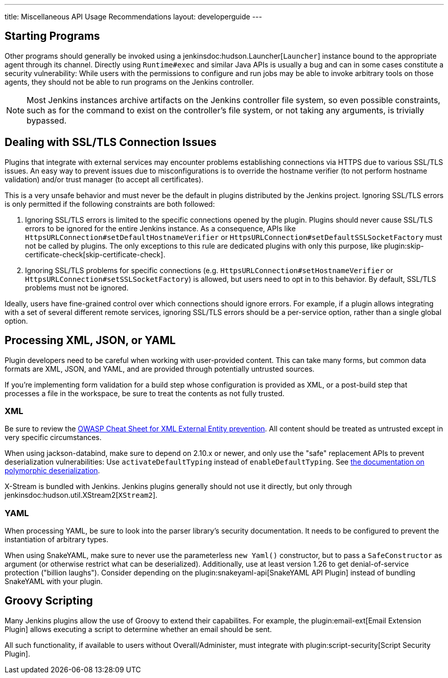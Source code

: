 ---
title: Miscellaneous API Usage Recommendations
layout: developerguide
---


== Starting Programs

Other programs should generally be invoked using a jenkinsdoc:hudson.Launcher[`Launcher`] instance bound to the appropriate agent through its channel.
Directly using `Runtime#exec` and similar Java APIs is usually a bug and can in some cases constitute a security vulnerability:
While users with the permissions to configure and run jobs may be able to invoke arbitrary tools on those agents, they should not be able to run programs on the Jenkins controller.

NOTE: Most Jenkins instances archive artifacts on the Jenkins controller file system, so even possible constraints, such as for the command to exist on the controller's file system, or not taking any arguments, is trivially bypassed.


== Dealing with SSL/TLS Connection Issues

Plugins that integrate with external services may encounter problems establishing connections via HTTPS due to various SSL/TLS issues.
An easy way to prevent issues due to misconfigurations is to override the hostname verifier (to not perform hostname validation) and/or trust manager (to accept all certificates).

This is a very unsafe behavior and must never be the default in plugins distributed by the Jenkins project.
Ignoring SSL/TLS errors is only permitted if the following constraints are both followed:

1. Ignoring SSL/TLS errors is limited to the specific connections opened by the plugin.
   Plugins should never cause SSL/TLS errors to be ignored for the entire Jenkins instance.
   As a consequence, APIs like `HttpsURLConnection#setDefaultHostnameVerifier` or `HttpsURLConnection#setDefaultSSLSocketFactory` must not be called by plugins.
   The only exceptions to this rule are dedicated plugins with only this purpose, like plugin:skip-certificate-check[skip-certificate-check].
2. Ignoring SSL/TLS problems for specific connections (e.g. `HttpsURLConnection#setHostnameVerifier` or `HttpsURLConnection#setSSLSocketFactory`) is allowed, but users need to opt in to this behavior.
   By default, SSL/TLS problems must not be ignored.

Ideally, users have fine-grained control over which connections should ignore errors.
For example, if a plugin allows integrating with a set of several different remote services, ignoring SSL/TLS errors should be a per-service option, rather than a single global option.


== Processing XML, JSON, or YAML

Plugin developers need to be careful when working with user-provided content.
This can take many forms, but common data formats are XML, JSON, and YAML, and are provided through potentially untrusted sources.

If you're implementing form validation for a build step whose configuration is provided as XML, or a post-build step that processes a file in the workspace, be sure to treat the contents as not fully trusted.

=== XML

Be sure to review the https://cheatsheetseries.owasp.org/cheatsheets/XML_External_Entity_Prevention_Cheat_Sheet.html[OWASP Cheat Sheet for XML External Entity prevention].
All content should be treated as untrusted except in very specific circumstances.

When using jackson-databind, make sure to depend on 2.10.x or newer, and only use the "safe" replacement APIs to prevent deserialization vulnerabilities: Use `activateDefaultTyping` instead of `enableDefaultTyping`.
See https://github.com/FasterXML/jackson-docs/wiki/JacksonPolymorphicDeserialization[the documentation on polymorphic deserialization].

X-Stream is bundled with Jenkins.
Jenkins plugins generally should not use it directly, but only through jenkinsdoc:hudson.util.XStream2[`XStream2`].

=== YAML

When processing YAML, be sure to look into the parser library's security documentation.
It needs to be configured to prevent the instantiation of arbitrary types.

When using SnakeYAML, make sure to never use the parameterless `new Yaml()` constructor, but to pass a `SafeConstructor` as argument (or otherwise restrict what can be deserialized).
Additionally, use at least version 1.26 to get denial-of-service protection ("billion laughs").
Consider depending on the plugin:snakeyaml-api[SnakeYAML API Plugin] instead of bundling SnakeYAML with your plugin.


== Groovy Scripting

Many Jenkins plugins allow the use of Groovy to extend their capabilites.
For example, the plugin:email-ext[Email Extension Plugin] allows executing a script to determine whether an email should be sent.

All such functionality, if available to users without Overall/Administer, must integrate with plugin:script-security[Script Security Plugin].
